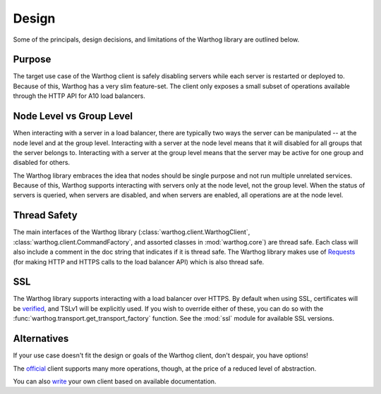Design
======

Some of the principals, design decisions, and limitations of the Warthog library are
outlined below.

Purpose
-------

The target use case of the Warthog client is safely disabling servers while each server is
restarted or deployed to. Because of this, Warthog has a very slim feature-set. The client
only exposes a small subset of operations available through the HTTP API for A10 load
balancers.

Node Level vs Group Level
-------------------------

When interacting with a server in a load balancer, there are typically two ways the server
can be manipulated -- at the node level and at the group level. Interacting with a server at
the node level means that it will disabled for all groups that the server belongs to. Interacting
with a server at the group level means that the server may be active for one group and disabled
for others.

The Warthog library embraces the idea that nodes should be single purpose and not run multiple
unrelated services. Because of this, Warthog supports interacting with servers only at the node
level, not the group level. When the status of servers is queried, when servers are disabled,
and when servers are enabled, all operations are at the node level.

Thread Safety
-------------

The main interfaces of the Warthog library (:class:`warthog.client.WarthogClient`,
:class:`warthog.client.CommandFactory`, and assorted classes in :mod:`warthog.core`) are
thread safe. Each class will also include a comment in the doc string that indicates if
it is thread safe. The Warthog library makes use of Requests_ (for making HTTP and HTTPS
calls to the load balancer API) which is also thread safe.

SSL
---

The Warthog library supports interacting with a load balancer over HTTPS. By default
when using SSL, certificates will be verified_, and TSLv1 will be explicitly used. If
you wish to override either of these, you can do so with the
:func:`warthog.transport.get_transport_factory` function. See the :mod:`ssl` module
for available SSL versions.

Alternatives
------------

If your use case doesn't fit the design or goals of the Warthog client, don't despair,
you have options!

The official_ client supports many more operations, though, at the price of a reduced
level of abstraction.

You can also write_ your own client based on available documentation.


.. _Requests: http://docs.python-requests.org/en/latest/
.. _verified: http://docs.python-requests.org/en/latest/user/advanced/#ssl-cert-verification
.. _official: https://github.com/a10networks/acos-client
.. _write: http://www.a10networks.com/products/axseries-aXAPI.php